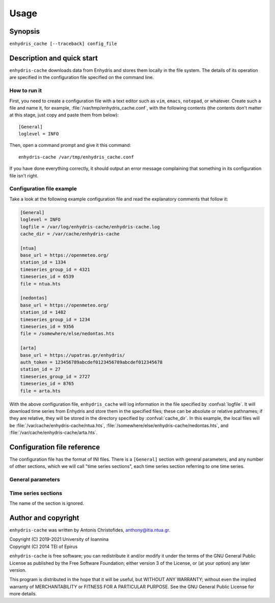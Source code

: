 =====
Usage
=====

Synopsis
========

``enhydris_cache [--traceback] config_file``

Description and quick start
===========================

``enhydris-cache`` downloads data from Enhydris and stores them
locally in the file system.  The details of its operation are
specified in the configuration file specified on the command line.

How to run it
-------------

First, you need to create a configuration file with a text editor such
as ``vim``, ``emacs``, ``notepad``, or whatever. Create such a file
and name it, for example, :file:`/var/tmp/enhydris_cache.conf`,
with the following contents (the contents don't matter at this stage,
just copy and paste them from below)::

    [General]
    loglevel = INFO

Then, open a command prompt and give it this command::

    enhydris-cache /var/tmp/enhydris_cache.conf

If you have done everything correctly, it should output an error message
complaining that something in its configuration file isn't right.

Configuration file example
--------------------------

Take a look at the following example configuration file and read the
explanatory comments that follow it:

.. code-block:: ini

    [General]
    loglevel = INFO
    logfile = /var/log/enhydris-cache/enhydris-cache.log
    cache_dir = /var/cache/enhydris-cache

    [ntua]
    base_url = https://openmeteo.org/
    station_id = 1334
    timeseries_group_id = 4321
    timeseries_id = 6539
    file = ntua.hts

    [nedontas]
    base_url = https://openmeteo.org/
    station_id = 1482
    timeseries_group_id = 1234
    timeseries_id = 9356
    file = /somewhere/else/nedontas.hts

    [arta]
    base_url = https://upatras.gr/enhydris/
    auth_token = 123456789abcdef0123456789abcdef012345678
    station_id = 27
    timeseries_group_id = 2727
    timeseries_id = 8765
    file = arta.hts

With the above configuration file, ``enhydris_cache`` will log
information in the file specified by :confval:`logfile`. It will
download time series from Enhydris and store them in the specified
files; these can be absolute or relative pathnames; if they are
relative, they will be stored in the directory specified by
:confval:`cache_dir`. In this example, the local files will be
:file:`/var/cache/enhydris-cache/ntua.hts`,
:file:`/somewhere/else/enhydris-cache/nedontas.hts`, and
:file:`/var/cache/enhydris-cache/arta.hts`.

Configuration file reference
============================

The configuration file has the format of INI files. There is a
``[General]`` section with general parameters, and any number of other
sections, which we will call "time series sections", each time series
section referring to one time series.

General parameters
------------------

.. confval:: loglevel

   Optional. Can have the values ``ERROR``, ``WARNING``, ``INFO``,
   ``DEBUG``.  The default is ``WARNING``.

.. confval:: logfile

   Optional. The full pathname of a log file. If unspecified, log
   messages will go to the standard error.

.. confval:: cache_dir

   Optional. ``enhydris_cache`` will change directory to this
   directory, so any relative filenames will be relative to this
   directory. If unspecified, relative filenames will be relative to
   the directory from which ``enhydris_cache`` was started.

Time series sections
--------------------

The name of the section is ignored.

.. confval:: base_url

   The base URL of the Enhydris installation that hosts the time
   series.  Most often the :confval:`base_url` will be the same for
   all time series, but in the general case you might want to get data
   from many Enhydris installations.

.. confval:: station_id

   The id of the station.

.. confval:: timeseries_group_id

   The id of the time series group.

.. confval:: timeseries_id

   The id of the time series.

.. confval:: auth_token

   Optional.  Needed if that Enhydris installation needs login in
   order to provide access to the data. You can get a token at the
   ``/api/auth/login/`` URL of Enhydris, such as
   https://openmeteo.org/api/auth/login/.

.. confval:: file

   The filename of the file to which the data will be cached. See also
   :confval:`cache_dir`.


Author and copyright
====================

``enhydris-cache`` was written by Antonis Christofides,
anthony@itia.ntua.gr.

| Copyright (C) 2019-2021 University of Ioannina
| Copyright (C) 2014 TEI of Epirus

``enhydris-cache`` is free software; you can redistribute it and/or
modify it under the terms of the GNU General Public License as
published by the Free Software Foundation; either version 3 of the
License, or (at your option) any later version.

This program is distributed in the hope that it will be useful, but
WITHOUT ANY WARRANTY; without even the implied warranty of
MERCHANTABILITY or FITNESS FOR A PARTICULAR PURPOSE.  See the GNU
General Public License for more details.
